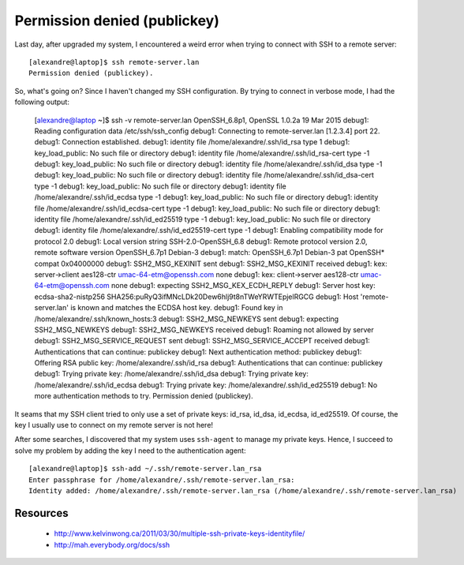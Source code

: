 =============================
Permission denied (publickey)
=============================

Last day, after upgraded my system, I encountered a weird error when trying to connect with SSH to a remote server::

    [alexandre@laptop]$ ssh remote-server.lan
    Permission denied (publickey).

So, what's going on? Since I haven't changed my SSH configuration. By trying to connect in verbose mode, I had the following output:

    [alexandre@laptop ~]$ ssh -v remote-server.lan
    OpenSSH_6.8p1, OpenSSL 1.0.2a 19 Mar 2015
    debug1: Reading configuration data /etc/ssh/ssh_config
    debug1: Connecting to remote-server.lan [1.2.3.4] port 22.
    debug1: Connection established.
    debug1: identity file /home/alexandre/.ssh/id_rsa type 1
    debug1: key_load_public: No such file or directory
    debug1: identity file /home/alexandre/.ssh/id_rsa-cert type -1
    debug1: key_load_public: No such file or directory
    debug1: identity file /home/alexandre/.ssh/id_dsa type -1
    debug1: key_load_public: No such file or directory
    debug1: identity file /home/alexandre/.ssh/id_dsa-cert type -1
    debug1: key_load_public: No such file or directory
    debug1: identity file /home/alexandre/.ssh/id_ecdsa type -1
    debug1: key_load_public: No such file or directory
    debug1: identity file /home/alexandre/.ssh/id_ecdsa-cert type -1
    debug1: key_load_public: No such file or directory
    debug1: identity file /home/alexandre/.ssh/id_ed25519 type -1
    debug1: key_load_public: No such file or directory
    debug1: identity file /home/alexandre/.ssh/id_ed25519-cert type -1
    debug1: Enabling compatibility mode for protocol 2.0
    debug1: Local version string SSH-2.0-OpenSSH_6.8
    debug1: Remote protocol version 2.0, remote software version OpenSSH_6.7p1 Debian-3
    debug1: match: OpenSSH_6.7p1 Debian-3 pat OpenSSH* compat 0x04000000
    debug1: SSH2_MSG_KEXINIT sent
    debug1: SSH2_MSG_KEXINIT received
    debug1: kex: server->client aes128-ctr umac-64-etm@openssh.com none
    debug1: kex: client->server aes128-ctr umac-64-etm@openssh.com none
    debug1: expecting SSH2_MSG_KEX_ECDH_REPLY
    debug1: Server host key: ecdsa-sha2-nistp256 SHA256:puRyQ3ifMNcLDk20Dew6hlj9t8nTWeYRWTEpjelRGCG
    debug1: Host 'remote-server.lan' is known and matches the ECDSA host key.
    debug1: Found key in /home/alexandre/.ssh/known_hosts:3
    debug1: SSH2_MSG_NEWKEYS sent
    debug1: expecting SSH2_MSG_NEWKEYS
    debug1: SSH2_MSG_NEWKEYS received
    debug1: Roaming not allowed by server
    debug1: SSH2_MSG_SERVICE_REQUEST sent
    debug1: SSH2_MSG_SERVICE_ACCEPT received
    debug1: Authentications that can continue: publickey
    debug1: Next authentication method: publickey
    debug1: Offering RSA public key: /home/alexandre/.ssh/id_rsa
    debug1: Authentications that can continue: publickey
    debug1: Trying private key: /home/alexandre/.ssh/id_dsa
    debug1: Trying private key: /home/alexandre/.ssh/id_ecdsa
    debug1: Trying private key: /home/alexandre/.ssh/id_ed25519
    debug1: No more authentication methods to try.
    Permission denied (publickey).

It seams that my SSH client tried to only use a set of private keys: id_rsa, id_dsa, id_ecdsa, id_ed25519. Of course, the key I usually use to connect on my remote server is not here!

After some searches, I discovered that my system uses ``ssh-agent`` to manage my private keys. Hence, I succeed to solve my problem by adding the key I need to the authentication agent::

    [alexandre@laptop]$ ssh-add ~/.ssh/remote-server.lan_rsa
    Enter passphrase for /home/alexandre/.ssh/remote-server.lan_rsa: 
    Identity added: /home/alexandre/.ssh/remote-server.lan_rsa (/home/alexandre/.ssh/remote-server.lan_rsa)


Resources
---------

    - http://www.kelvinwong.ca/2011/03/30/multiple-ssh-private-keys-identityfile/
    - http://mah.everybody.org/docs/ssh
